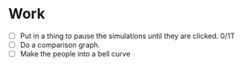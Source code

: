 * Work
  - [ ] Put in a thing to pause the simulations until they are clicked. 0/1T
  - [ ] Do a comparison graph.
  - [ ] Make the people into a bell curve


